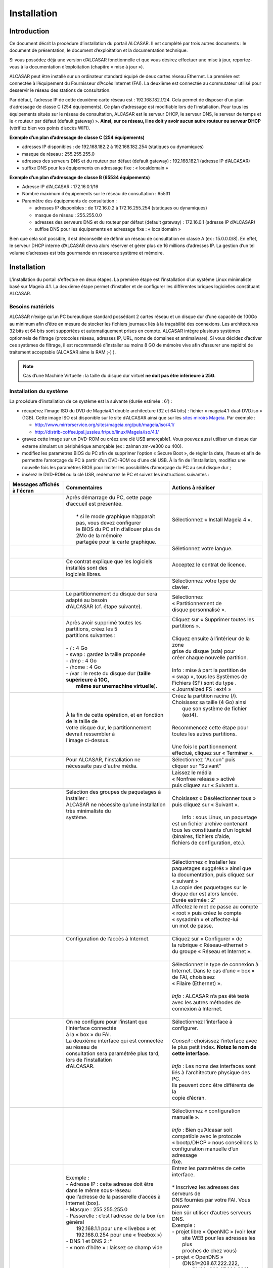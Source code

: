 ============
Installation
============

Introduction
============

Ce document décrit la procédure d’installation du portail ALCASAR. Il est complété par trois autres documents : le document de présentation,
le document d’exploitation et la documentation technique.

Si vous possédez déjà une version d’ALCASAR fonctionnelle et que vous désirez effectuer une mise à jour, reportez-vous à la documentation d’exploitation (chapitre « mise à jour »).

ALCASAR peut être installé sur un ordinateur standard équipé de deux cartes réseau Ethernet. La première est connectée à l’équipement du Fournisseur d’Accès Internet (FAI).
La deuxième est connectée au commutateur utilisé pour desservir le réseau des stations de consultation.

Par défaut, l’adresse IP de cette deuxième carte réseau est : 192.168.182.1/24. Cela permet de disposer d’un plan d’adressage de classe C (254 équipements).
Ce plan d’adressage est modifiable lors de l’installation. Pour tous les équipements situés sur le réseau de consultation, ALCASAR est le serveur DHCP,
le serveur DNS, le serveur de temps et le « routeur par défaut (default gateway) ».
**Ainsi, sur ce réseau, il ne doit y avoir aucun autre routeur ou serveur DHCP** (vérifiez bien vos points d’accès WIFI).

.. image:: images/schema_architecture_globale.PNG

**Exemple d’un plan d’adressage de classe C (254 équipements)**

* adresses IP disponibles : de 192.168.182.2 à 192.168.182.254 (statiques ou dynamiques)
* masque de réseau : 255.255.255.0
* adresses des serveurs DNS et du routeur par défaut (default gateway) : 192.168.182.1 (adresse IP d’ALCASAR)
* suffixe DNS pour les équipements en adressage fixe : « localdomain »


**Exemple d’un plan d’adressage de classe B (65534 équipements)**

* Adresse IP d’ALCASAR : 172.16.0.1/16
* Nombre maximum d’équipements sur le réseau de consultation : 65531
* Paramètre des équipements de consultation :

  * adresses IP disponibles : de 172.16.0.2 à 172.16.255.254 (statiques ou dynamiques)
  * masque de réseau : 255.255.0.0
  * adresses des serveurs DNS et du routeur par défaut (default gateway) : 172.16.0.1 (adresse IP d’ALCASAR)
  * suffixe DNS pour les équipements en adressage fixe : « localdomain »

Bien que cela soit possible, il est déconseillé de définir un réseau de consultation en classe A (ex : 15.0.0.0/8).
En effet, le serveur DHCP interne d’ALCASAR devra alors réserver et gérer plus de 16 millions d’adresses IP.
La gestion d’un tel volume d’adresses est très gourmande en ressource système et mémoire.

Installation
============

L’installation du portail s’effectue en deux étapes.
La première étape est l’installation d’un système Linux minimaliste basé sur Mageia 4.1.
La deuxième étape permet d’installer et de configurer les différentes briques logicielles constituant ALCASAR.

Besoins matériels
-----------------

ALCASAR n’exige qu’un PC bureautique standard possédant 2 cartes réseau et un disque dur d’une capacité de 100Go au minimum afin d’être en mesure de stocker
les fichiers journaux liés à la traçabilité des connexions.
Les architectures 32 bits et 64 bits sont supportées et automatiquement prises en compte.
ALCASAR intègre plusieurs systèmes optionnels de filtrage (protocoles réseau, adresses IP, URL, noms de domaines et antimalware).
Si vous décidez d’activer ces systèmes de filtrage, il est recommandé d’installer au moins 8 GO de mémoire vive afin d’assurer une rapidité de traitement acceptable
(ALCASAR aime la RAM ;-) ).

.. note:: Cas d’une Machine Virtuelle : la taille du disque dur virtuel **ne doit pas être inférieure à 25G**.

Installation du système
-----------------------

La procédure d’installation de ce système est la suivante (durée estimée : 6’) :

* récupérez l’image ISO du DVD de Mageia4.1 double architecture (32 et 64 bits) : fichier « mageia4.1-dual-DVD.iso » (1GB).
  Cette image ISO est disponible sur le site d’ALCASAR ainsi que sur les `sites miroirs Mageia <http://mirrors.mageia.org/>`_.
  Par exemple :

  * http://www.mirrorservice.org/sites/mageia.org/pub/mageia/iso/4.1/
  * http://distrib-coffee.ipsl.jussieu.fr/pub/linux/Mageia/iso/4.1/

* gravez cette image sur un DVD-ROM ou créez une clé USB amorçable1. Vous pouvez aussi utiliser un disque dur externe simulant un périphérique
  amorçable (ex : zalman zm-ve300 ou 400).
* modifiez les paramètres BIOS du PC afin de supprimer l’option « Secure Boot », de régler la date, l’heure et afin de permettre l’amorçage du PC
  à partir d’un DVD-ROM ou d’une clé USB. À la fin de l’installation, modifiez une nouvelle fois les paramètres BIOS pour limiter les possibilités
  d’amorçage du PC au seul disque dur ;
* insérez le DVD-ROM ou la clé USB, redémarrez le PC et suivez les instructions suivantes :

+-------------------------------------------------------+-----------------------------------------------------------------+-------------------------------------------+
|  Messages affichés à l'écran                          |      Commentaires                                               |      Actions à réaliser                   |
+=======================================================+=================================================================+===========================================+
|.. image:: images/mageia_installation_menu.png         || Après démarrage du PC, cette page d’accueil est présentée.     | Sélectionnez « Install Mageia 4 ».        |
|                                                       ||                                                                |                                           |
|                                                       ||  * si le mode graphique n’apparaît pas, vous devez configurer  |                                           |
|                                                       ||  le BIOS du PC afin d’allouer plus de 2Mo de la mémoire        |                                           |
|                                                       ||  partagée pour la carte graphique.                             |                                           |
+-------------------------------------------------------+-----------------------------------------------------------------+-------------------------------------------+
|.. image:: images/mageia_installation_choix_langue.png |                                                                 || Séletionnez votre langue.                |
|                                                       |                                                                 ||                                          |
+-------------------------------------------------------+-----------------------------------------------------------------+-------------------------------------------+
|.. image:: images/mageia_installation_licence.png      || Ce contrat explique que les logiciels installés sont des       || Acceptez le contrat de licence.          |
|                                                       || logiciels libres.                                              ||                                          |
+-------------------------------------------------------+-----------------------------------------------------------------+-------------------------------------------+
|.. image:: images/mageia_installation_clavier.png      ||                                                                || Sélectionnez votre type de               |
|                                                       ||                                                                || clavier.                                 |
+-------------------------------------------------------+-----------------------------------------------------------------+-------------------------------------------+
|.. image:: images/mageia_installation_partition.png    || Le partitionnement du disque dur sera adapté au besoin         || Sélectionnez                             |
|                                                       || d’ALCASAR (cf. étape suivante).                                || « Partitionnement de                     |
|                                                       ||                                                                || disque personnalisé ».                   |
+-------------------------------------------------------+-----------------------------------------------------------------+-------------------------------------------+
|.. image:: images/mageia_installation_partition_2.png  || Après avoir supprimé toutes les partitions, créez les 5        || Cliquez sur « Supprimer toutes les       |
|                                                       || partitions suivantes :                                         || partitions ».                            |
|                                                       ||                                                                ||                                          |
|                                                       || - / : 4 Go                                                     || Cliquez ensuite à l’intérieur de la zone |
|                                                       || - swap : gardez la taille proposée                             || grise du disque (sda) pour               |
|                                                       || - /tmp : 4 Go                                                  || créer chaque nouvelle partition.         |
|                                                       || - /home : 4 Go                                                 ||                                          |
|                                                       || - /var : le reste du disque dur (**taille supérieure à 10G,**  || Info : mise à part la partition de       |
|                                                       ||   **même sur unemachine virtuelle**).                          || « swap », tous les Systèmes de           |
|                                                       |                                                                 || Fichiers (SF) sont du type .             |
|                                                       |                                                                 || « Journalized FS : ext4 »                |
+-------------------------------------------------------+-----------------------------------------------------------------+-------------------------------------------+
|.. image:: images/mageia_installation_partition_3.jpg  | .. image:: images/mageia_installation_partition_4.jpg           || Créez la partition racine (/).           |
|                                                       ||                                                                || Choisissez sa taille (4 Go) ainsi        |
|                                                       || À la fin de cette opération, et en fonction de la taille de    ||  que son système de fichier (ext4).      |
|                                                       || votre disque dur, le partitionnement devrait ressembler à      ||                                          |
|                                                       || l'image ci-dessus.                                             || Recommencez cette étape pour             |
|                                                       |                                                                 || toutes les autres partitions.            |
|                                                       |                                                                 ||                                          |
|                                                       |                                                                 || Une fois le partitionnement              |
|                                                       |                                                                 || effectué, cliquez sur « Terminer ».      |
+-------------------------------------------------------+-----------------------------------------------------------------+-------------------------------------------+
|.. image:: images/mageia_installation_media.png        | Pour ALCASAR, l'installation ne nécessaite pas d'autre média.   || Sélectionnez "Aucun" puis                |
|                                                       |                                                                 || cliquer sur "Suivant"                    |
+-------------------------------------------------------+-----------------------------------------------------------------+-------------------------------------------+
|.. image:: images/mageia_installation_media_2.png      |                                                                 || Laissez le média                         |
|                                                       |                                                                 || « Nonfree release » activé               |
|                                                       |                                                                 || puis cliquez sur « Suivant ».            |
+-------------------------------------------------------+-----------------------------------------------------------------+-------------------------------------------+
|.. image:: images/mageia_installation_paquetage.png    || Sélection des groupes de paquetages à installer :              || Choisissez « Désélectionner tous »       |
|                                                       || ALCASAR ne nécessite qu’une installation très minimaliste du   || puis cliquez sur  « Suivant ».           |
|                                                       || système.                                                       ||                                          |
|                                                       ||                                                                ||  Info : sous Linux, un paquetage         |
|                                                       ||                                                                || est un fichier archive contenant         |
|                                                       ||                                                                || tous les constituants d’un logiciel      |
|                                                       ||                                                                || (binaires, fichiers d’aide,              |
|                                                       ||                                                                || fichiers de configuration, etc.).        |
|                                                       ||                                                                ||                                          |
+-------------------------------------------------------+-----------------------------------------------------------------+-------------------------------------------+
|.. image:: images/mageia_installation_paquetage_2.png  ||                                                                || Sélectionnez « Installer les             |
|                                                       ||                                                                || paquetages suggérés » ainsi que          |
|                                                       ||                                                                || la documentation, puis cliquez sur       |
|                                                       ||                                                                || « suivant »                              |
|                                                       ||                                                                || La copie des paquetages sur le           |
|                                                       ||                                                                || disque dur est alors lancée.             |
|                                                       ||                                                                || Durée estimée : 2’                       |
+-------------------------------------------------------+-----------------------------------------------------------------+-------------------------------------------+
|.. image:: images/mageia_installation_utilisateurs.png ||                                                                || Affectez le mot de passe au compte       |
|                                                       ||                                                                || « root » puis créez le compte            |
|                                                       ||                                                                || « sysadmin » et affectez-lui             |
|                                                       ||                                                                || un mot de passe.                         |
|                                                       ||                                                                ||                                          |
+-------------------------------------------------------+-----------------------------------------------------------------+-------------------------------------------+
|.. image:: images/mageia_installation_config.png       || Configuration de l’accès à Internet.                           || Cliquez sur « Configurer » de            |
|                                                       ||                                                                || la rubrique « Réseau-ethernet »          |
|                                                       ||                                                                || du groupe « Réseau et Internet ».        |
|                                                       ||                                                                ||                                          |
+-------------------------------------------------------+-----------------------------------------------------------------+-------------------------------------------+
|.. image:: images/mageia_installation_internet.png     ||                                                                || Sélectionnez le type de connexion à      |
|                                                       ||                                                                || Internet. Dans le cas d’une « box »      |
|                                                       ||                                                                || de FAI, choisissez                       |
|                                                       ||                                                                || « Filaire (Ethernet) ».                  |
|                                                       ||                                                                ||                                          |
|                                                       ||                                                                || *Info* : ALCASAR n’a pas été testé       |
|                                                       ||                                                                || avec les autres méthodes de              |
|                                                       ||                                                                || connexion à Internet.                    |
|                                                       ||                                                                ||                                          |
+-------------------------------------------------------+-----------------------------------------------------------------+-------------------------------------------+
|.. image:: images/mageia_installation_internet_2.png   || On ne configure pour l’instant que l’interface connectée       || Sélectionnez l’interface à configurer.   |
|                                                       || à la « box » du FAI.                                           ||                                          |
|                                                       || La deuxième interface qui est connectée au réseau de           || *Conseil* : choisissez l’interface avec  |
|                                                       || consultation sera paramétrée plus tard, lors de l’installation || le plus petit index. **Notez le nom de** |
|                                                       || d’ALCASAR.                                                     || **cette interface.**                     |
|                                                       ||                                                                ||                                          |
|                                                       ||                                                                || *Info* : Les noms des interfaces sont    |
|                                                       ||                                                                || liés à l’architecture physique des PC.   |
|                                                       ||                                                                || Ils peuvent donc être différents de la   |
|                                                       ||                                                                || copie d’écran.                           |
|                                                       ||                                                                ||                                          |
+-------------------------------------------------------+-----------------------------------------------------------------+-------------------------------------------+
|.. image:: images/mageia_installation_internet_3.png   ||                                                                || Sélectionnez « configuration manuelle ». |
|                                                       ||                                                                ||                                          |
|                                                       ||                                                                || *Info* : Bien qu’Alcasar soit            |
|                                                       ||                                                                || compatible avec le protocole             |
|                                                       ||                                                                || « bootp/DHCP » nous conseillons la       |
|                                                       ||                                                                || configuration manuelle d’un adressage    |
|                                                       ||                                                                || fixe.                                    |
+-------------------------------------------------------+-----------------------------------------------------------------+-------------------------------------------+
|.. image:: images/mageia_installation_internet_4.png   || Exemple :                                                      || Entrez les paramètres de cette interface.|
|                                                       || - Adresse IP : cette adresse doit être dans le même sous-réseau||                                          |
|                                                       || que l’adresse de la passerelle d’accès à Internet (box).       || * Inscrivez les adresses des serveurs de |
|                                                       || - Masque : 255.255.255.0                                       || DNS fournies par votre FAI. Vous pouvez  |
|                                                       || - Passerelle : c’est l’adresse de la box (en général           || bien sûr utiliser d’autres serveurs DNS. |
|                                                       ||   192.168.1.1 pour une « livebox » et                          || Exemple :                                |
|                                                       ||   192.168.0.254 pour une « freebox »)                          || - projet libre « OpenNIC » (voir leur    |
|                                                       || - DNS 1 et DNS 2 :*                                            ||   site WEB pour les adresses les plus    |
|                                                       || - « nom d’hôte » : laissez ce champ vide                       ||   proches de chez vous)                  |
|                                                       ||                                                                || - projet « OpenDNS »                     |
|                                                       ||                                                                ||   (DNS1=208.67.222.222,                  |
|                                                       ||                                                                ||    DNS2=208.67.220.220)                  |
|                                                       ||                                                                || - google (DNS1=8.8.8.8, DNS2=8.8.4.4).   |
|                                                       ||                                                                ||                                          |
+-------------------------------------------------------+-----------------------------------------------------------------+-------------------------------------------+
|.. image:: images/mageia_installation_internet_5.png   ||                                                                || Sélectionnez uniquement « Lancer la      |
|                                                       ||                                                                || connexion au démarrage ».                |
|                                                       ||                                                                ||                                          |
+-------------------------------------------------------+-----------------------------------------------------------------+-------------------------------------------+
|.. image:: images/mageia_installation_internet_6.png   || Il n’est pas nécessaire de lancer cette connexion à ce stade   || Sélectionnez « Non »                     |
|                                                       ||                                                                ||                                          |
+-------------------------------------------------------+-----------------------------------------------------------------+-------------------------------------------+
|.. image:: images/mageia_installation_internet_7.png   ||                                                                || Cliquez sur « Terminer ».                |
|                                                       ||                                                                ||                                          |
+-------------------------------------------------------+-----------------------------------------------------------------+-------------------------------------------+
|.. image:: images/mageia_installation_config_2.png     ||                                                                || Cliquez sur « Suivant ».                 |
|                                                       ||                                                                ||                                          |
+-------------------------------------------------------+-----------------------------------------------------------------+-------------------------------------------+
|.. image:: images/mageia_installation_mise_a_jour.png  || Les mises à jour de sécurité seront gérées pendant             || Sélectionnez « Non » et cliquez sur      |
|                                                       || l’installation d’ALCASAR.                                      || « Suivant ».                             |
|                                                       ||                                                                ||                                          |
+-------------------------------------------------------+-----------------------------------------------------------------+-------------------------------------------+
|.. image:: images/mageia_installation_felicitation.png || L’installation est terminée                                    || Cliquez sur « Redémarrage ».             |
|                                                       ||                                                                || Retirez le CDROM ou la clé USB.          |
|                                                       ||                                                                || Reconfigurez le BIOS afin de limiter les |
|                                                       ||                                                                || possibilités d’amorçage au seul          |
|                                                       ||                                                                || disque dur.                              |
|                                                       ||                                                                ||                                          |
+-------------------------------------------------------+-----------------------------------------------------------------+-------------------------------------------+


Installation d'ALCASAR
----------------------

Configuration des cartes réseau
^^^^^^^^^^^^^^^^^^^^^^^^^^^^^^^

+-------------------------------------------------------+-----------------------------------------------------------------+-------------------------------------------+
|  Messages affichés à l'écran                          |      Commentaires                                               |      Actions à réaliser                   |
+=======================================================+=================================================================+===========================================+
|.. image:: images/alcasar_installation_reseau.png      || Déconnectez les câbles des deux cartes réseau.                 |                                           |
|                                                       || Connectez-vous en tant que « root ».                           |                                           |
|                                                       ||                                                                |                                           |
+-------------------------------------------------------+-----------------------------------------------------------------+-------------------------------------------+
|                                                       || Lancez le clignotement des LEDs de ’interface réseau configurée|| ``ethtool -p  enp0s3``                   |
|                                                       || précédemment (« enp0s3 » dans notre exemple)                   ||                                          |
|                                                       ||                                                                || Connectez le câble provenant de la box   |
|                                                       ||                                                                || sur l’interface réseau dont les LED      |
|                                                       ||                                                                || clognotent.                              |
|                                                       ||                                                                ||                                          |
|                                                       ||                                                                || ``<Ctrl> + c``                           |
|                                                       ||                                                                ||                                          |
|                                                       ||                                                                || *Info* : remplacez « enp0s3 » par le nom |
|                                                       ||                                                                || de l’interface réseau configurez         |
|                                                       ||                                                                || précédemment. Les ommandes « ifconfig »  |
|                                                       ||                                                                || ou « ip link » affiche le nom des        |
|                                                       ||                                                                || interfaces réseau présentes sur votre    |
|                                                       ||                                                                || machine.                                 |
|                                                       ||                                                                ||                                          |
+-------------------------------------------------------+-----------------------------------------------------------------+-------------------------------------------+
|.. image:: images/alcasar_installation_reseau_2.png    || Vérifiez que la lien est bien actif sur l’interface configurée || ``watch  ethtool  enp0s3``               |
|                                                       ||                                                                ||                                          |
|                                                       ||                                                                || *Info* : a dernière ligne affichée       |
|                                                       ||                                                                || présente l’état du lien sur la carte     |
|                                                       ||                                                                || (Link detected <yes/no>)                 |
|                                                       ||                                                                || Si le lien n’est pas actif, connectez le |
|                                                       ||                                                                || câble sur l’autre carte. Dès que le lien |
|                                                       ||                                                                || est activé, stoppez la commande à l’aide |
|                                                       ||                                                                || de la séquence de touches :``<Ctrl> + c``|
|                                                       ||                                                                ||                                          |
+-------------------------------------------------------+-----------------------------------------------------------------+-------------------------------------------+
|                                                       || Effectuez la même vérification avec la deuxième carte et le    || ``watch  ethtool  xxxxxxx``              |
|                                                       || câble provenant du venant du réseau de consultation.           ||                                          |
|                                                       ||                                                                || *Info* : côté réseau de consultation,    |
|                                                       ||                                                                || connectez un quipement actif de réseau   |
|                                                       ||                                                                || (commutateur Ethernet, CPL, AP WIFI,etc.)|
|                                                       ||                                                                || afin d’être assuré de la permanence du   |
|                                                       ||                                                                || lien même si les stations sont éteintes. |
|                                                       ||                                                                || machine.                                 |
|                                                       ||                                                                ||                                          |
+-------------------------------------------------------+-----------------------------------------------------------------+-------------------------------------------+
|.. image:: images/alcasar_installation_test_reseau.png || Testez la connectivité Internet                                || ``ping  -c3 www.google.fr``              |
|                                                       ||                                                                ||                                          |
+-------------------------------------------------------+-----------------------------------------------------------------+-------------------------------------------+


Récupération du fichier d’installation
^^^^^^^^^^^^^^^^^^^^^^^^^^^^^^^^^^^^^^

Ce fichier est une archive compressée nommée : alcasar-x.y.tar.gz (’x.y’ correspond au numéro de version désiré).
Vous pouvez le télécharger de deux manières (clé USB ou FTP) :

Via une clé USB
"""""""""""""""

Récupérez la dernière version de ce fichier sur le site Internet d’ALCASAR et copiez-le sur une clé USB.

Suivez la procédure suivante pour le copier sur le PC ALCASAR :

+-------------------------------------------------------+-----------------------------------------------------------------+-------------------------------------------+
|  Messages affichés à l'écran                          |      Commentaires                                               |      Actions à réaliser                   |
+=======================================================+=================================================================+===========================================+
|.. image:: images/alcasar_installation_usb.png         || Insérez la clé USB                                             ||                                          |
|                                                       ||                                                                || ``fdisk  -l``                            |
|                                                       || Affichez les informations relatives aux supports de masse afin ||                                          |
|                                                       || de récupérer le om du périphérique associé à votre clé.        || *Info* : vous pouvez aussi afficher le   |
|                                                       || Dans l’exemple joint, « /dev/sdb1 » correspond à une clé       || journal système avant d’insérer la clé   |
|                                                       || de 1Go.                                                        || pour récupérer ce nom                    |
|                                                       ||                                                                || (``journalctrl  -f)``)                   |
|                                                       ||                                                                ||                                          |
+-------------------------------------------------------+-----------------------------------------------------------------+-------------------------------------------+
|.. image:: images/alcasar_installation_usb_2.png       |                                                                 | .. code-block:: bash                      |
|                                                       |                                                                 |                                           |
|                                                       | #. Créez un répertoire et ’montez’ la clé sur celui-ci.         |   mkdir -p /media/usb                     |
|                                                       | #. Copiez l’archive d’ALCASAR dans le répertoire /root.         |   mount /dev/sdb1 /media/usb/             |
|                                                       | #. Démontez la clé USB.                                         |   cp /media/usb/alcasar-* /root/          |
|                                                       | #. Retirez-la.                                                  |   umount /media/usb                       |
|                                                       |                                                                 |                                           |
|                                                       |                                                                 || *info* : emplacez « sdb1 » par le nom du |
|                                                       |                                                                 || périphérique récupéré à l’étape .        |
|                                                       |                                                                 || précédente                               |
|                                                       |                                                                 ||                                          |
+-------------------------------------------------------+-----------------------------------------------------------------+-------------------------------------------+

Par FTP
"""""""

Depuis le PC ALCASAR, récupérez la dernière version de ce fichier situé sur le serveur FTP :

+-------------------------------------------------------+-----------------------------------------------------------------+-------------------------------------------+
|  Messages affichés à l'écran                          |      Commentaires                                               |      Actions à réaliser                   |
+=======================================================+=================================================================+===========================================+
|.. image:: images/alcasar_installation_ftp.jpg         | #. Connectez-vous au serveur FTP avec la commande « lftp »      | .. code-block:: bash                      |
|                                                       | #. déplacez-vous dans le répertoire  stable » et listez         |                                           |
|                                                       |    son contenu                                                  |   lftp ftp.alcasar.net/pub                |
|                                                       | #. Récupérez le fichier                                         |   cd stable                               |
|                                                       | #. Quittez                                                      |   ls                                      |
|                                                       |                                                                 |   get alcasar-x.y.tar.gz                  |
|                                                       |                                                                 |   bye                                     |
|                                                       |                                                                 |                                           |
+-------------------------------------------------------+-----------------------------------------------------------------+-------------------------------------------+

Installation
^^^^^^^^^^^^

+-------------------------------------------------------+-----------------------------------------------------------------+-------------------------------------------+
|  Messages affichés à l'écran                          |      Commentaires                                               |      Actions à réaliser                   |
+=======================================================+=================================================================+===========================================+
|.. image:: images/alcasar_installation_archive.png     || Calculez l’empreinte numérique SHA256' de cette archive et     ||                                          |
||                                                      || comparez-la avec celle du site WEB.                            || ``sha256sum  alcasar-x.y.tar.gz``        |
|.. image:: images/alcasar_installation_archive_2.png   ||                                                                ||                                          |
|                                                       ||                                                                || *Info* : si l’empreinte numérique ne     |
|                                                       ||                                                                || correspond pas, éléchargez à nouveau     |
|                                                       ||                                                                || l’archive sur le site WEB. En cas de     |
|                                                       ||                                                                || nouveau problème, prévenez l’équipe de   |
|                                                       ||                                                                || développement via le forum.              |
|                                                       ||                                                                ||                                          |
+-------------------------------------------------------+-----------------------------------------------------------------+-------------------------------------------+
|.. image:: images/alcasar_installation_archive_3.png   | #. Décompressez et extrayez cett archive                        | .. code-block:: bash                      |
||                                                      | #. Positionnez-vous dans le répertoire d’ALCASAR                |                                           |
|.. image:: images/alcasar_installation_archive_4.png   | #. lancez le script d’installation.                             |   tar  -xvf  alcasar-x.y.tar.gz           |
|                                                       |                                                                 |   cd  alcasar-x.y                         |
|                                                       |                                                                 |   sh alcasar.sh  -i                       |
|                                                       |                                                                 ||                                          |
+-------------------------------------------------------+-----------------------------------------------------------------+-------------------------------------------+
|.. image:: images/alcasar_installation_license.png     || Acceptation de la licence                                      || ALCASAR est un logiciel libre développé  |
|                                                       || comparez-la avec celle du site WEB.                            || sous licence GPLV3.                      |
|                                                       ||                                                                ||                                          |
+-------------------------------------------------------+-----------------------------------------------------------------+-------------------------------------------+
|.. image:: images/alcasar_installation_t_internet.png  || Les tests d’accès à Internet sont réalisés.                    ||                                          |
|                                                       ||                                                                ||                                          |
+-------------------------------------------------------+-----------------------------------------------------------------+-------------------------------------------+
|.. image:: images/alcasar_installation_paquetage.png   || L’installation d’une centaine de logiciels (paquetages) est    ||                                          |
|                                                       || effectuée à partir d’Internet. Durée : 3'                      ||                                          |
|                                                       ||                                                                ||                                          |
+-------------------------------------------------------+-----------------------------------------------------------------+-------------------------------------------+
|.. image:: images/alcasar_installation_organisme.png   || Entrez le nom de votre organisme (sans espace)                 || Exemple : rasacla                        |
|                                                       ||                                                                ||                                          |
|                                                       ||                                                                || *Info* : ce nom est obligatoire.         |
|                                                       ||                                                                || les seuls caractères acceptés sont :     |
|                                                       ||                                                                || [a-z][A-Z][0-9][-]                       |
|                                                       ||                                                                ||                                          |
+-------------------------------------------------------+-----------------------------------------------------------------+-------------------------------------------+
|.. image:: images/alcasar_installation_ip.png          || Vous pouvez changer l’adresse IP d’ALCASAR et le plan          || Tapez « O » ou « N »                     |
|                                                       || d’adressage par défaut du réseau de consultation.              ||                                          |
|                                                       ||                                                                || *Info* : si vous tapez « n », le script  |
|                                                       ||                                                                || vous demandera l’adresse IP d’ALCASAR et |
|                                                       ||                                                                || le masque de réseau au format CIDR       |
|                                                       ||                                                                || (ex : 172.16.0.1/16).                    |
|                                                       ||                                                                ||                                          |
+-------------------------------------------------------+-----------------------------------------------------------------+-------------------------------------------+
|.. image:: images/alcasar_installation_compte.png      || Entrez l’identifiant et le mot de passe d’un premier compte    || *Info* : Ce compte sert à administrer    |
|                                                       || d’administration d’ALCASAR.                                    || ALCASAR au moyen de l’interface          |
|                                                       ||                                                                || graphique située à l’URL http://alcasar. |
|                                                       ||                                                                || Ce n’est pas un compte usager permettant |
|                                                       ||                                                                || de se connecter à Internet.              |
|                                                       ||                                                                || (ex : 172.16.0.1/16).                    |
|                                                       ||                                                                ||                                          |
+-------------------------------------------------------+-----------------------------------------------------------------+-------------------------------------------+
|.. image:: images/alcasar_installation_fin.png         || L’installation est terminée.                                   || Une fois le système relancé, démarrez un |
|                                                       || Le système va être relancé afin de synchroniser l’ensemble     || équipement de consultation et connectez- |
|                                                       || des constituants d’ALCASAR.                                    || vous sur l’interface de gestion du       |
|                                                       ||                                                                || portail afin de créer vos premiers       |
|                                                       ||                                                                || usagers (« http://alcasar »). Lisez      |
|                                                       ||                                                                || attentivement la                         |
|                                                       ||                                                                || documentation d’exploitation.            |
+-------------------------------------------------------+-----------------------------------------------------------------+-------------------------------------------+
|.. image:: images/alcasar_installation_verif.jpg       || Une fois le système relancé, vous pouvez vérifier que tous     || Si un ou plusieurs services n’ont pu être|
|                                                       || les composants d’ALCASAR sont bien lancés en vous connectant   || lancés, le script va tenter de le faire. |
|                                                       || et en lançant le script « alcasar-daemon.sh ».                 ||                                          |
|                                                       ||                                                                ||                                          |
+-------------------------------------------------------+-----------------------------------------------------------------+-------------------------------------------+

Arrêt, désinstallation, réinstallation ou mise à jour d’ALCASAR
---------------------------------------------------------------

Vous pouvez arrêter la machine ALCASAR soit en appuyant sur le bouton d’alimentation, soit en tapant la commande ``poweroff``, soit en utilisant de l’interface WEB d’administration.
Vous pouvez désinstaller le portail avec la commande ``sh alcasar.sh --uninstall``. Vous vous retrouvez alors comme si vous veniez d’installer uniquement le système d’exploitation.
En relançant l’installation ou en lançant l’installation d’une nouvelle version sur un ALCASAR actif (cf .§2), le script vous demandera si vous voulez effectuer une mise à jour.

Préparer une installation « hors ligne »
----------------------------------------

La procédure suivante permet d’installer ALCASAR en mode « hors ligne ».
Cela peut être utile quand on prévoit d’installer des machines ALCASAR dans une zone où l’accès Internet n’est pas encore disponible
ou que cet accès sera de débit très faible.
Dans ce cas, il faut pouvoir générer à l’avance un fichier archive contenant la totalité des paquetages (RPMS).
Ce fichier sera exploité en lieu et place du téléchargement Internet.

La procédure est la suivante :

- *préparation de l’archive des RPM* : sur une machine vierge connectée à Internet,
  installez le système Linux Mageia comme indiqué au §2.2 puis récupérez et décompressez l’archive d’ALCASAR.
  Déplacez-vous dans le répertoire des scripts ``cd alcasar-x.y/scripts/sbin`` et lancez le script ``./alcasar-rpm-download.sh``.
  Ce script va générer l’archive des RPM correspondant à l’architecture de la machine (32 ou 64 bits). Récupérez cette archive sur clé USB.
- *Installation hors ligne :* après avoir installé le système, récupérez votre archive de RPM. Décompressez-la et positionnez-vous dedans.
  Installez la totalité des RPM (``urpmi –no-verify-rpm *``). Procédez ensuite à l’installation d’ALCASAR comme indiqué au §2.3.
